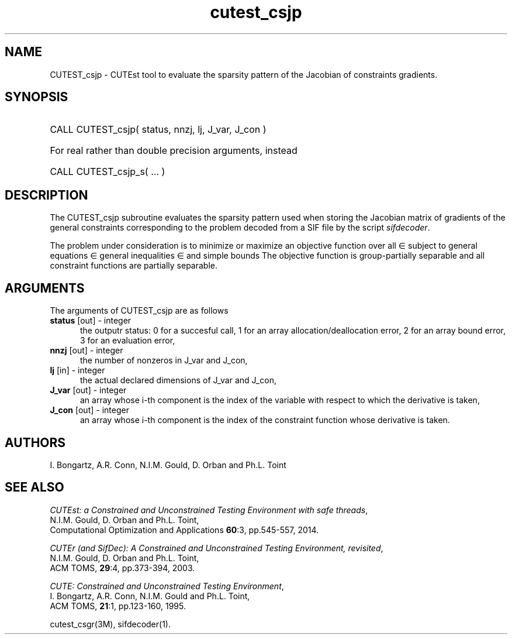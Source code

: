 '\" e  @(#)cutest_csjp v1.6 03/2018;
.TH cutest_csjp 3M "22 Feb 2018" "CUTEst user documentation" "CUTEst user documentation"
.SH NAME
CUTEST_csjp \- CUTEst tool to evaluate the sparsity pattern of the
Jacobian of constraints gradients.
.SH SYNOPSIS
.HP 1i
CALL CUTEST_csjp( status, nnzj, lj, J_var, J_con )

.HP 1i
For real rather than double precision arguments, instead

.HP 1i
CALL CUTEST_csjp_s( ... )
.SH DESCRIPTION
The CUTEST_csjp subroutine evaluates the sparsity pattern used when storing the
Jacobian matrix of gradients of the general constraints
corresponding to the problem decoded from a SIF file by the script
\fIsifdecoder\fP.

The problem under consideration
is to minimize or maximize an objective function
.EQ
f(x)
.EN
over all
.EQ
x
.EN
\(mo
.EQ
R sup n
.EN
subject to
general equations
.EQ
c sub i (x) ~=~ 0,
.EN
.EQ
~(i
.EN
\(mo
.EQ
{ 1 ,..., m sub E } ),
.EN
general inequalities
.EQ
c sub i sup l ~<=~ c sub i (x) ~<=~ c sub i sup u,
.EN
.EQ
~(i
.EN
\(mo
.EQ
{ m sub E + 1 ,..., m }),
.EN
and simple bounds
.EQ
x sup l ~<=~ x ~<=~ x sup u.
.EN
The objective function is group-partially separable and
all constraint functions are partially separable.
.LP
.SH ARGUMENTS
The arguments of CUTEST_csjp are as follows
.TP 5
.B status \fP[out] - integer
the outputr status: 0 for a succesful call, 1 for an array
allocation/deallocation error, 2 for an array bound error,
3 for an evaluation error,
.TP
.B nnzj \fP[out] - integer
the number of nonzeros in J_var and J_con,
.TP
.B lj \fP[in] - integer
the actual declared dimensions of J_var and J_con,
.TP
.B J_var \fP[out] - integer
an array whose i-th component is the index of the variable with
respect to which the derivative is taken,
.TP
.B J_con \fP[out] - integer
an array whose i-th component is the index of the constraint function
whose derivative is taken.
.LP
.SH AUTHORS
I. Bongartz, A.R. Conn, N.I.M. Gould, D. Orban and Ph.L. Toint
.SH "SEE ALSO"
\fICUTEst: a Constrained and Unconstrained Testing
Environment with safe threads\fP,
   N.I.M. Gould, D. Orban and Ph.L. Toint,
   Computational Optimization and Applications \fB60\fP:3, pp.545-557, 2014.

\fICUTEr (and SifDec): A Constrained and Unconstrained Testing
Environment, revisited\fP,
   N.I.M. Gould, D. Orban and Ph.L. Toint,
   ACM TOMS, \fB29\fP:4, pp.373-394, 2003.

\fICUTE: Constrained and Unconstrained Testing Environment\fP,
   I. Bongartz, A.R. Conn, N.I.M. Gould and Ph.L. Toint,
   ACM TOMS, \fB21\fP:1, pp.123-160, 1995.

cutest_csgr(3M), sifdecoder(1).
